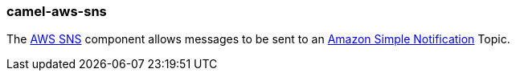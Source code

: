 ### camel-aws-sns

The http://camel.apache.org/aws-sns.html[AWS SNS,window=_blank] component allows messages to be sent to an http://aws.amazon.com/sns[Amazon Simple Notification,window=_blank] Topic.